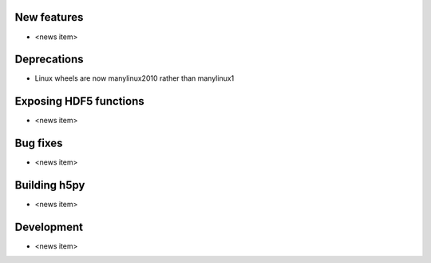 New features
------------

* <news item>

Deprecations
------------

* Linux wheels are now manylinux2010 rather than manylinux1

Exposing HDF5 functions
-----------------------

* <news item>

Bug fixes
---------

* <news item>

Building h5py
-------------

* <news item>

Development
-----------

* <news item>
